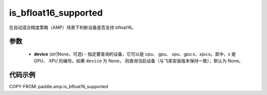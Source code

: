 .. _cn_api_amp_is_bfloat16_supported:

is_bfloat16_supported
-------------------------------

.. py:function:: paddle.amp.is_bfloat16_supported(device=None)


在自动混合精度策略（AMP）场景下判断设备是否支持 bfloat16。

参数
::::::::::::

    - **device** (str|None，可选) - 指定要查询的设备，它可以是 cpu、 gpu、 xpu、gpu:x、xpu:x。其中，x 是 GPU、 XPU 的编号。如果 ``device`` 为 None， 则查询当前设备（与飞桨安装版本保持一致），默认为 None。


代码示例
:::::::::
COPY-FROM: paddle.amp.is_bfloat16_supported
